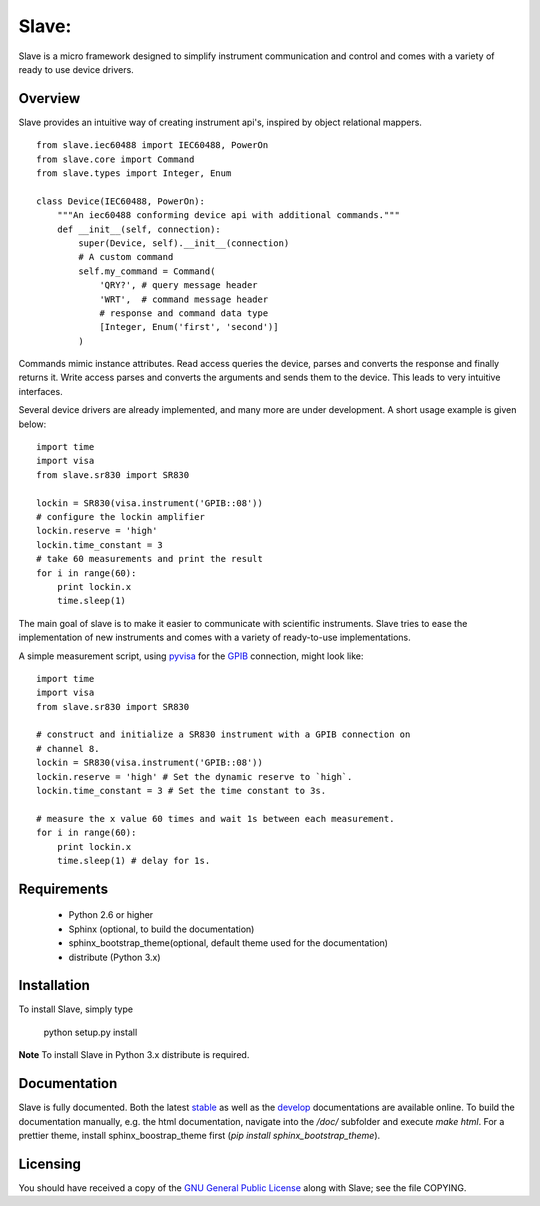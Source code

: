 Slave:
======

Slave is a micro framework designed to simplify instrument communication and 
control and comes with a variety of ready to use device drivers.

Overview
--------

Slave provides an intuitive way of creating instrument api's, inspired by
object relational mappers.

::

    from slave.iec60488 import IEC60488, PowerOn
    from slave.core import Command
    from slave.types import Integer, Enum

    class Device(IEC60488, PowerOn):
        """An iec60488 conforming device api with additional commands."""
        def __init__(self, connection):
            super(Device, self).__init__(connection)
            # A custom command
            self.my_command = Command(
                'QRY?', # query message header
                'WRT',  # command message header
                # response and command data type
                [Integer, Enum('first', 'second')]
            )

Commands mimic instance attributes. Read access queries the device, parses and
converts the response and finally returns it. Write access parses and converts
the arguments and sends them to the device. This leads to very intuitive
interfaces.

Several device drivers are already implemented, and many more are under
development. A short usage example is given below::

    import time
    import visa
    from slave.sr830 import SR830

    lockin = SR830(visa.instrument('GPIB::08'))
    # configure the lockin amplifier
    lockin.reserve = 'high'
    lockin.time_constant = 3
    # take 60 measurements and print the result
    for i in range(60):
        print lockin.x
        time.sleep(1)

The main goal of slave is to make it easier to communicate with scientific
instruments. Slave tries to ease the implementation of new instruments and
comes with a variety of ready-to-use implementations.

A simple measurement script, using `pyvisa`_ for the `GPIB`_ connection,
might look like::

    import time
    import visa
    from slave.sr830 import SR830

    # construct and initialize a SR830 instrument with a GPIB connection on 
    # channel 8.
    lockin = SR830(visa.instrument('GPIB::08'))
    lockin.reserve = 'high' # Set the dynamic reserve to `high`.
    lockin.time_constant = 3 # Set the time constant to 3s.

    # measure the x value 60 times and wait 1s between each measurement.
    for i in range(60):
        print lockin.x
        time.sleep(1) # delay for 1s.

.. _GPIB: http://de.wikipedia.org/wiki/IEC-625-Bus
.. _pyvisa: http://pyvisa.sourceforge.net/

Requirements
------------

 * Python 2.6 or higher
 * Sphinx (optional, to build the documentation)
 * sphinx_bootstrap_theme(optional, default theme used for the documentation)
 * distribute (Python 3.x)

Installation
------------

To install Slave, simply type

    python setup.py install

**Note** To install Slave in Python 3.x distribute is required.


Documentation
-------------

Slave is fully documented. Both the latest `stable`_ as well as the `develop`_
documentations are available online. To build the documentation manually, e.g.
the html documentation, navigate into the `/doc/` subfolder and execute
`make html`. For a prettier theme, install sphinx_boostrap_theme first
(`pip install sphinx_bootstrap_theme`).

.. _stable: http://slave.readthedocs.org/en/latest/
.. _develop: http://slave.readthedocs.org/en/develop/

Licensing
---------

You should have received a copy of the `GNU General Public License`_ along 
with Slave; see the file COPYING.

.. _GNU General Public License: http://www.gnu.org/licenses/gpl.html
